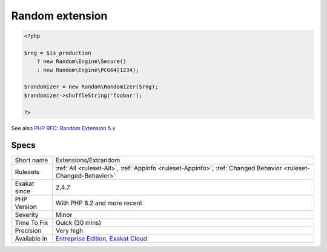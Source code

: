.. _extensions-extrandom:

.. _random-extension:

Random extension
++++++++++++++++

.. meta\:\:
	:description:
		Random extension: The random extension.
	:twitter:card: summary_large_image
	:twitter:site: @exakat
	:twitter:title: Random extension
	:twitter:description: Random extension: The random extension
	:twitter:creator: @exakat
	:twitter:image:src: https://www.exakat.io/wp-content/uploads/2020/06/logo-exakat.png
	:og:image: https://www.exakat.io/wp-content/uploads/2020/06/logo-exakat.png
	:og:title: Random extension
	:og:type: article
	:og:description: The random extension
	:og:url: https://php-tips.readthedocs.io/en/latest/tips/Extensions/Extrandom.html
	:og:locale: en
  The random extension. It improves the random generators from the older PHP version, and provides a OOP interface.

.. code-block:: php
   
   <?php
   
   $rng = $is_production
       ? new Random\Engine\Secure()
       : new Random\Engine\PCG64(1234);
    
   $randomizer = new Random\Randomizer($rng);
   $randomizer->shuffleString('foobar');
   
   ?>

See also `PHP RFC: Random Extension 5.x <https://wiki.php.net/rfc/rng_extension>`_.


Specs
_____

+--------------+-------------------------------------------------------------------------------------------------------------------------+
| Short name   | Extensions/Extrandom                                                                                                    |
+--------------+-------------------------------------------------------------------------------------------------------------------------+
| Rulesets     | :ref:`All <ruleset-All>`, :ref:`Appinfo <ruleset-Appinfo>`, :ref:`Changed Behavior <ruleset-Changed-Behavior>`          |
+--------------+-------------------------------------------------------------------------------------------------------------------------+
| Exakat since | 2.4.7                                                                                                                   |
+--------------+-------------------------------------------------------------------------------------------------------------------------+
| PHP Version  | With PHP 8.2 and more recent                                                                                            |
+--------------+-------------------------------------------------------------------------------------------------------------------------+
| Severity     | Minor                                                                                                                   |
+--------------+-------------------------------------------------------------------------------------------------------------------------+
| Time To Fix  | Quick (30 mins)                                                                                                         |
+--------------+-------------------------------------------------------------------------------------------------------------------------+
| Precision    | Very high                                                                                                               |
+--------------+-------------------------------------------------------------------------------------------------------------------------+
| Available in | `Entreprise Edition <https://www.exakat.io/entreprise-edition>`_, `Exakat Cloud <https://www.exakat.io/exakat-cloud/>`_ |
+--------------+-------------------------------------------------------------------------------------------------------------------------+


